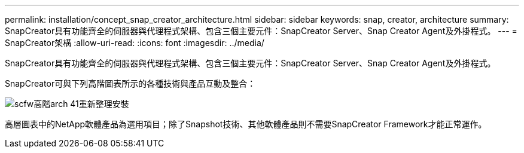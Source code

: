 ---
permalink: installation/concept_snap_creator_architecture.html 
sidebar: sidebar 
keywords: snap, creator, architecture 
summary: SnapCreator具有功能齊全的伺服器與代理程式架構、包含三個主要元件：SnapCreator Server、Snap Creator Agent及外掛程式。 
---
= SnapCreator架構
:allow-uri-read: 
:icons: font
:imagesdir: ../media/


[role="lead"]
SnapCreator具有功能齊全的伺服器與代理程式架構、包含三個主要元件：SnapCreator Server、Snap Creator Agent及外掛程式。

SnapCreator可與下列高階圖表所示的各種技術與產品互動及整合：

image::../media/scfw_high_level_arch_41_refresh_installation.gif[scfw高階arch 41重新整理安裝]

高層圖表中的NetApp軟體產品為選用項目；除了Snapshot技術、其他軟體產品則不需要SnapCreator Framework才能正常運作。
